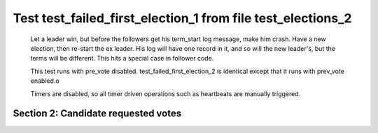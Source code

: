 .. _test_failed_first_election_1:

============================================================
Test test_failed_first_election_1 from file test_elections_2
============================================================


    Let a leader win, but before the followers get his term_start log message, make him crash.
    Have a new election, then re-start the ex leader. His log will have one record in it, and so will the 
    new leader's, but the terms will be different. This hits a special case in follower code.

    This test runs with pre_vote disabled. test_failed_first_election_2 is identical
    except that it runs with prev_vote enabled.o
    
    Timers are disabled, so all timer driven operations such as heartbeats are manually triggered.
    

Section 2: Candidate requested votes
====================================




.. collapse:: section 2 trace table (click to toggle view)

   - See :ref:`Trace Table Legend` for help interpreting table contents

   +------+-----------------------------+-----------+------+-----------------------------+-----------+------+-----------------------------+---------------+
   | N-1  | N-1                         | N-1       | N-2  | N-2                         | N-2       | N-3  | N-3                         | N-3           |
   +------+-----------------------------+-----------+------+-----------------------------+-----------+------+-----------------------------+---------------+
   | Role | Op                          | Delta     | Role | Op                          | Delta     | Role | Op                          | Delta         |
   +======+=============================+===========+======+=============================+===========+======+=============================+===============+
   | FLWR |                             |           | FLWR |                             |           | CNDI | poll+N-1 t-1 li-0 lt-1      |               |
   +------+-----------------------------+-----------+------+-----------------------------+-----------+------+-----------------------------+---------------+
   | FLWR |                             |           | FLWR |                             |           | CNDI | poll+N-2 t-1 li-0 lt-1      |               |
   +------+-----------------------------+-----------+------+-----------------------------+-----------+------+-----------------------------+---------------+
   | FLWR | N-3+poll t-1 li-0 lt-1      | t-1       | FLWR |                             |           | CNDI |                             |               |
   +------+-----------------------------+-----------+------+-----------------------------+-----------+------+-----------------------------+---------------+
   | FLWR |                             |           | FLWR | N-3+poll t-1 li-0 lt-1      | t-1       | CNDI |                             |               |
   +------+-----------------------------+-----------+------+-----------------------------+-----------+------+-----------------------------+---------------+
   | FLWR |                             |           | FLWR |                             |           | LEAD | N-1+vote yes-True           | lt-1 li-1     |
   +------+-----------------------------+-----------+------+-----------------------------+-----------+------+-----------------------------+---------------+
   | FLWR |                             |           | FLWR |                             |           | LEAD | NEW ROLE                    |               |
   +------+-----------------------------+-----------+------+-----------------------------+-----------+------+-----------------------------+---------------+
   | FLWR |                             |           | FLWR |                             |           | LEAD | CRASH                       |               |
   +------+-----------------------------+-----------+------+-----------------------------+-----------+------+-----------------------------+---------------+
   | CNDI | NEW ROLE                    | t-2       | FLWR |                             |           | FLWR |                             |               |
   +------+-----------------------------+-----------+------+-----------------------------+-----------+------+-----------------------------+---------------+
   | CNDI | poll+N-2 t-2 li-0 lt-2      |           | FLWR |                             |           | FLWR |                             |               |
   +------+-----------------------------+-----------+------+-----------------------------+-----------+------+-----------------------------+---------------+
   | CNDI | poll+N-3 t-2 li-0 lt-2      |           | FLWR |                             |           | FLWR |                             |               |
   +------+-----------------------------+-----------+------+-----------------------------+-----------+------+-----------------------------+---------------+
   | CNDI |                             |           | FLWR | N-1+poll t-2 li-0 lt-2      | t-2       | FLWR |                             |               |
   +------+-----------------------------+-----------+------+-----------------------------+-----------+------+-----------------------------+---------------+
   | CNDI |                             |           | FLWR | vote+N-1 yes-True           |           | FLWR |                             |               |
   +------+-----------------------------+-----------+------+-----------------------------+-----------+------+-----------------------------+---------------+
   | LEAD | N-2+vote yes-True           | lt-2 li-1 | FLWR |                             |           | FLWR |                             |               |
   +------+-----------------------------+-----------+------+-----------------------------+-----------+------+-----------------------------+---------------+
   | LEAD | NEW ROLE                    |           | FLWR |                             |           | FLWR |                             |               |
   +------+-----------------------------+-----------+------+-----------------------------+-----------+------+-----------------------------+---------------+
   | LEAD | ae+N-2 t-2 i-0 lt-0 e-1 c-0 |           | FLWR |                             |           | FLWR |                             |               |
   +------+-----------------------------+-----------+------+-----------------------------+-----------+------+-----------------------------+---------------+
   | LEAD | ae+N-3 t-2 i-0 lt-0 e-1 c-0 |           | FLWR |                             |           | FLWR |                             |               |
   +------+-----------------------------+-----------+------+-----------------------------+-----------+------+-----------------------------+---------------+
   | LEAD |                             |           | FLWR | N-1+ae t-2 i-0 lt-0 e-1 c-0 | lt-2 li-1 | FLWR |                             |               |
   +------+-----------------------------+-----------+------+-----------------------------+-----------+------+-----------------------------+---------------+
   | LEAD |                             |           | FLWR | N-2+ae_reply ok-True mi-1   |           | FLWR |                             |               |
   +------+-----------------------------+-----------+------+-----------------------------+-----------+------+-----------------------------+---------------+
   | LEAD | N-2+ae_reply ok-True mi-1   | ci-1      | FLWR |                             |           | FLWR |                             |               |
   +------+-----------------------------+-----------+------+-----------------------------+-----------+------+-----------------------------+---------------+
   | LEAD |                             |           | FLWR |                             |           | FLWR | RESTART                     |               |
   +------+-----------------------------+-----------+------+-----------------------------+-----------+------+-----------------------------+---------------+
   | LEAD | ae+N-2 t-2 i-1 lt-2 e-0 c-1 |           | FLWR |                             |           | FLWR |                             |               |
   +------+-----------------------------+-----------+------+-----------------------------+-----------+------+-----------------------------+---------------+
   | LEAD |                             |           | FLWR | N-1+ae t-2 i-1 lt-2 e-0 c-1 | ci-1      | FLWR |                             |               |
   +------+-----------------------------+-----------+------+-----------------------------+-----------+------+-----------------------------+---------------+
   | LEAD |                             |           | FLWR | N-2+ae_reply ok-True mi-1   |           | FLWR |                             |               |
   +------+-----------------------------+-----------+------+-----------------------------+-----------+------+-----------------------------+---------------+
   | LEAD | N-2+ae_reply ok-True mi-1   |           | FLWR |                             |           | FLWR |                             |               |
   +------+-----------------------------+-----------+------+-----------------------------+-----------+------+-----------------------------+---------------+
   | LEAD | ae+N-3 t-2 i-1 lt-2 e-0 c-1 |           | FLWR |                             |           | FLWR |                             |               |
   +------+-----------------------------+-----------+------+-----------------------------+-----------+------+-----------------------------+---------------+
   | LEAD |                             |           | FLWR |                             |           | FLWR | N-1+ae t-2 i-1 lt-2 e-0 c-1 | t-2           |
   +------+-----------------------------+-----------+------+-----------------------------+-----------+------+-----------------------------+---------------+
   | LEAD |                             |           | FLWR |                             |           | FLWR | N-3+ae_reply ok-False mi-1  |               |
   +------+-----------------------------+-----------+------+-----------------------------+-----------+------+-----------------------------+---------------+
   | LEAD | N-3+ae_reply ok-False mi-1  |           | FLWR |                             |           | FLWR |                             |               |
   +------+-----------------------------+-----------+------+-----------------------------+-----------+------+-----------------------------+---------------+
   | LEAD | ae+N-3 t-2 i-0 lt-0 e-1 c-1 |           | FLWR |                             |           | FLWR |                             |               |
   +------+-----------------------------+-----------+------+-----------------------------+-----------+------+-----------------------------+---------------+
   | LEAD |                             |           | FLWR |                             |           | FLWR | N-1+ae t-2 i-0 lt-0 e-1 c-1 | t-0 lt-2 ci-1 |
   +------+-----------------------------+-----------+------+-----------------------------+-----------+------+-----------------------------+---------------+
   | LEAD |                             |           | FLWR |                             |           | FLWR | N-3+ae_reply ok-True mi-1   |               |
   +------+-----------------------------+-----------+------+-----------------------------+-----------+------+-----------------------------+---------------+
   | LEAD | N-3+ae_reply ok-True mi-1   |           | FLWR |                             |           | FLWR |                             |               |
   +------+-----------------------------+-----------+------+-----------------------------+-----------+------+-----------------------------+---------------+



.. collapse:: trace sequence diagram (click to toggle view)

   .. plantuml:: /developer/tests/diagrams/test_elections_2/test_failed_first_election_1_2.puml
          :scale: 100%


